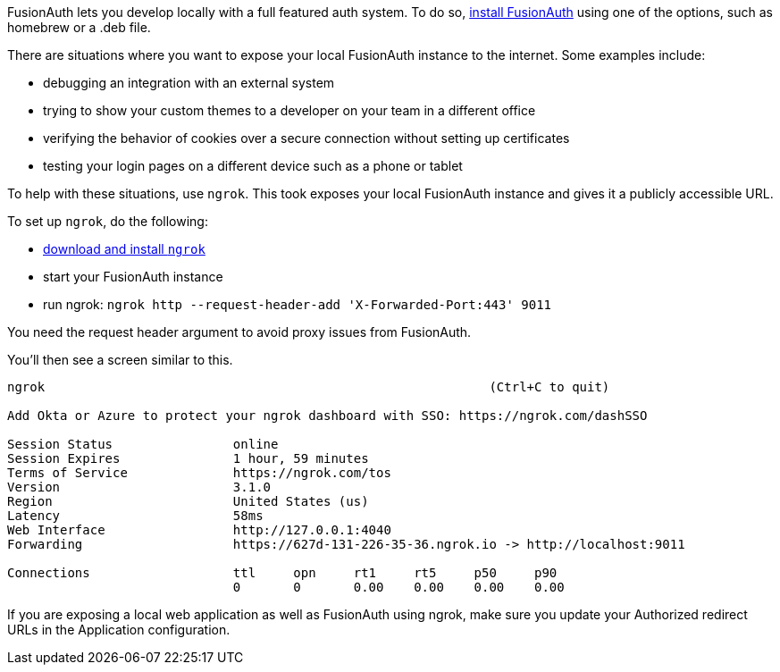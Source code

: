 FusionAuth lets you develop locally with a full featured auth system. To do so, link:/docs/v1/tech/installation-guide/[install FusionAuth] using one of the options, such as homebrew or a .deb file.

There are situations where you want to expose your local FusionAuth instance to the internet. Some examples include:

* debugging an integration with an external system
* trying to show your custom themes to a developer on your team in a different office
* verifying the behavior of cookies over a secure connection without setting up certificates
* testing your login pages on a different device such as a phone or tablet

To help with these situations, use `ngrok`. This took exposes your local FusionAuth instance and gives it a publicly accessible URL.

To set up `ngrok`, do the following:

* https://ngrok.com/download[download and install `ngrok`]
* start your FusionAuth instance
* run ngrok: `ngrok http --request-header-add 'X-Forwarded-Port:443' 9011`

You need the request header argument to avoid proxy issues from FusionAuth.

You'll then see a screen similar to this.

----
ngrok                                                           (Ctrl+C to quit)
                                                                                
Add Okta or Azure to protect your ngrok dashboard with SSO: https://ngrok.com/dashSSO
                                                                                
Session Status                online                                            
Session Expires               1 hour, 59 minutes                                
Terms of Service              https://ngrok.com/tos                             
Version                       3.1.0                                             
Region                        United States (us)                                
Latency                       58ms                                              
Web Interface                 http://127.0.0.1:4040                             
Forwarding                    https://627d-131-226-35-36.ngrok.io -> http://localhost:9011
                                                                                
Connections                   ttl     opn     rt1     rt5     p50     p90       
                              0       0       0.00    0.00    0.00    0.00      
----

If you are exposing a local web application as well as FusionAuth using ngrok, make sure you update your [field]#Authorized redirect URLs# in the Application configuration.

